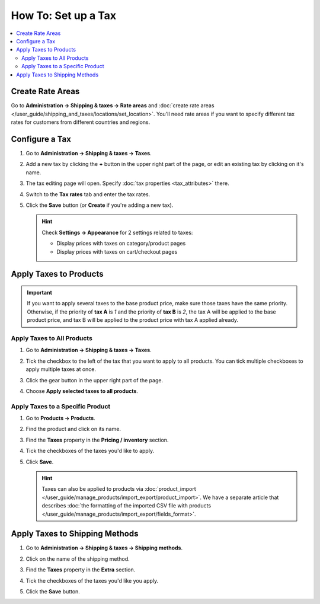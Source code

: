 ********************
How To: Set up a Tax
********************

.. contents::
   :backlinks: none
   :local:

=================
Create Rate Areas
=================

Go to **Administration → Shipping & taxes → Rate areas** and :doc:`create rate areas </user_guide/shipping_and_taxes/locations/set_location>`. You'll need rate areas if you want to specify different tax rates for customers from different countries and regions.

===============
Configure a Tax
===============

#. Go to **Administration → Shipping & taxes → Taxes**.

#. Add a new tax by clicking the **+** button in the upper right part of the page, or edit an existing tax by clicking on it's name. 

#. The tax editing page will open. Specify :doc:`tax properties <tax_attributes>` there.

   .. image:: img/set_tax_01.png
       :align: center
       :alt: The tax editing page in CS-Cart and Multi-Vendor.

#. Switch to the **Tax rates** tab and enter the tax rates.

#. Click the **Save** button (or **Create** if you're adding a new tax).

   .. image:: img/set_tax_02.png
       :align: center
       :alt: Tax rates

   .. hint::

      Check **Settings → Appearance** for 2 settings related to taxes: 

      * Display prices with taxes on category/product pages

      * Display prices with taxes on cart/checkout pages

=======================
Apply Taxes to Products
=======================

.. important::

    If you want to apply several taxes to the base product price, make sure those taxes have the same priority. Otherwise, if the priority of **tax A** is *1* and the priority of **tax B** is *2*, the tax A will be applied to the base product price, and tax B will be applied to the product price with tax A applied already.

---------------------------
Apply Taxes to All Products
---------------------------

#. Go to **Administration → Shipping & taxes → Taxes**. 

#. Tick the checkbox to the left of the tax that you want to apply to all products. You can tick multiple checkboxes to apply multiple taxes at once.

#. Click the gear button in the upper right part of the page.

#. Choose **Apply selected taxes to all products**.

   .. image:: img/set_tax_03.png
       :align: center
       :alt: Apply a tax to all products in CS-Cart or Multi-Vendor.

---------------------------------
Apply Taxes to a Specific Product
---------------------------------

#. Go to **Products → Products**.

#. Find the product and click on its name.

#. Find the **Taxes** property in the **Pricing / inventory** section.

#. Tick the checkboxes of the taxes you'd like to apply.

#. Click **Save**.

   .. hint::

       Taxes can also be applied to products via :doc:`product_import </user_guide/manage_products/import_export/product_import>`. We have a separate article that describes :doc:`the formatting of the imported CSV file with products </user_guide/manage_products/import_export/fields_format>`.

===============================
Apply Taxes to Shipping Methods
===============================

#. Go to **Administration → Shipping & taxes → Shipping methods**. 

#. Click on the name of the shipping method.

#. Find the **Taxes** property in the **Extra** section.

#. Tick the checkboxes of the taxes you'd like you apply.

#. Click the **Save** button.

   .. image:: img/set_tax_04.png
       :align: center
       :alt: Applying a tax to a shipping method in CS-Cart or Multi-Vendor.
